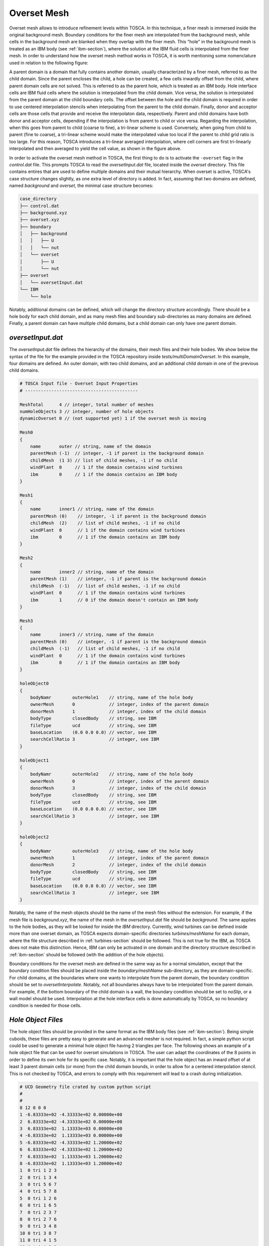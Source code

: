 .. _overset-section: 

Overset Mesh 
------------

Overset mesh allows to introduce refinement levels within TOSCA. In this technique, a finer mesh is immersed inside the original 
background mesh. Boundary conditions for the finer mesh are interpolated from the background mesh, while cells in the background mesh 
are blanked when they overlap with the finer mesh. This "hole" in the background mesh is treated as an IBM body (see :ref:`ibm-section`), 
where the solution at the IBM fluid cells is interpolated from the finer mesh. In order to understand how the overset mesh method works 
in TOSCA, it is worth mentioning some nomenclature used in relation to the following figure:

.. image:: ./images/overset-mesh-method.png
    :width: 100%

.. raw:: html

    <br>

A parent domain is a domain that fully contains another domain, usually characterized by a finer mesh, referred to as the child domain. 
Since the parent encloses the child, a hole can be created, a few cells inwardly offset from the child, where parent domain cells are not 
solved. This is referred to as the parent hole, which is treated as an IBM body. Hole interface cells are IBM fluid cells where the solution is 
interpolated from the child domain. Vice versa, the solution is interpolated from the parent domain at the child boundary cells. The offset 
between the hole and the child domain is required in order to use centered interpolation stencils when interpolating from the parent to the child 
domain. Finally, donor and acceptor cells are those cells that provide and receive the interpolaton data, respectively. Parent and child domains 
have both donor and acceptor cells, depending if the interpolation is from parent to child or vice versa. Regarding the interpolation, when this 
goes from parent to child (coarse to fine), a tri-linear scheme is used. Conversely, when going from child to parent (fine to coarse), a tri-linear 
scheme would make the interpolated value too local if the parent to child grid ratio is too large. For this reason, TOSCA introduces a 
tri-linear averaged interpolation, where cell corners are first tri-linearly interpolated and then averaged to yield the cell value, as shown 
in the figure above. 

In order to activate the overset mesh method in TOSCA, the first thing to do is to activate the ``-overset`` flag in the *control.dat* file. 
This prompts TOSCA to read the *oversetInput.dat* file, located inside the *overset* directory. This file contains entires that are 
used to define multiple domains and their mutual hierarchy. When overset is active, TOSCA's case structure changes slightly, as one extra level 
of directory is added. In fact, assuming that two domains are defined, named *background* and *overset*, the minimal case structure becomes: 

.. code-block:: bash

    case_directory
    ├── control.dat
    ├── background.xyz
    ├── overset.xyz
    ├── boundary
    │   ├── background
    │   │   ├── U  
    │   │   └── nut
    │   └── overset
    │       ├── U
    │       └── nut
    ├── overset
    │   └── oversetInput.dat  
    └── IBM
        └── hole

Notably, additional domains can be defined, which will change the directory structure accordingly. There should be a hole body for each child domain, 
and as many mesh files and boundary sub-directories as many domains are defined. Finally, a parent domain can have multiple child domains,
but a child domain can only have one parent domain. 

`oversetInput.dat` 
~~~~~~~~~~~~~~~~~~

The *oversetInput.dat* file defines the hierarchy of the domains, their mesh files and their hole bodies. We show below the syntax of the file 
for the example provided in the TOSCA repository inside *tests/multiDomainOverset*. In this example, four domains are defined. An outer 
domain, with two child domains, and an additional child domain in one of the previous child domains. 

.. code-block:: c
   
   # TOSCA Input file - Overset Input Properties
   # -------------------------------------------

   MeshTotal      4 // integer, total number of meshes
   numHoleObjects 3 // integer, number of hole objects
   dynamicOverset 0 // (not supported yet) 1 if the overset mesh is moving

   Mesh0 
   {
       name       outer // string, name of the domain
       parentMesh (-1)  // integer, -1 if parent is the background domain
       childMesh  (1 3) // list of child meshes, -1 if no child
       windPlant  0     // 1 if the domain contains wind turbines 
       ibm        0     // 1 if the domain contains an IBM body
   }

   Mesh1 
   {
       name       inner1 // string, name of the domain
       parentMesh (0)    // integer, -1 if parent is the background domain
       childMesh  (2)    // list of child meshes, -1 if no child
       windPlant  0      // 1 if the domain contains wind turbines 
       ibm        0      // 1 if the domain contains an IBM body
   }

   Mesh2 
   {
       name       inner2 // string, name of the domain
       parentMesh (1)    // integer, -1 if parent is the background domain
       childMesh  (-1)   // list of child meshes, -1 if no child
       windPlant  0      // 1 if the domain contains wind turbines 
       ibm        1      // 0 if the domain doesn't contain an IBM body
   }

   Mesh3 
   {
       name       inner3 // string, name of the domain
       parentMesh (0)    // integer, -1 if parent is the background domain
       childMesh  (-1)   // list of child meshes, -1 if no child
       windPlant  0      // 1 if the domain contains wind turbines 
       ibm        0      // 1 if the domain contains an IBM body
   }

   holeObject0
   {
       bodyNamr        outerHole1    // string, name of the hole body
       ownerMesh       0             // integer, index of the parent domain
       donorMesh       1             // integer, index of the child domain
       bodyType        closedBody    // string, see IBM
       fileType        ucd           // string, see IBM
       baseLocation    (0.0 0.0 0.0) // vector, see IBM
       searchCellRatio 3             // integer, see IBM
   }

   holeObject1
   {
       bodyNamr        outerHole2    // string, name of the hole body
       ownerMesh       0             // integer, index of the parent domain
       donorMesh       3             // integer, index of the child domain
       bodyType        closedBody    // string, see IBM
       fileType        ucd           // string, see IBM
       baseLocation    (0.0 0.0 0.0) // vector, see IBM
       searchCellRatio 3             // integer, see IBM
   }

   holeObject2
   {
       bodyNamr        outerHole3    // string, name of the hole body
       ownerMesh       1             // integer, index of the parent domain
       donorMesh       2             // integer, index of the child domain
       bodyType        closedBody    // string, see IBM
       fileType        ucd           // string, see IBM
       baseLocation    (0.0 0.0 0.0) // vector, see IBM
       searchCellRatio 3             // integer, see IBM
   }

Notably, the name of the mesh objects should be the name of the mesh files without the extension. For example, if the mesh file is
*background.xyz*, the name of the mesh in the *oversetInput.dat* file should be *background*. The same applies to the hole bodies, as 
they will be looked for inside the *IBM* directory. Currently, wind turbines can be defined inside more than one overset domain, as 
TOSCA expects domain-specific directories *turbines/meshName* for each domain, where the file structure described in :ref:`turbines-section`
should be followed. This is not true for the IBM, as TOSCA does not make this distinction. Hence, IBM can only be activated in one domain and 
the directory structure described in :ref:`ibm-section` should be followed (with the addition of the hole objects).

Boundary conditions for the overset mesh are defined in the same way as for a normal simulation, except that the boundary condition files should 
be placed inside the *boundary/meshName* sub-directory, as they are domain-specific. For child domains, at the boundaries where one wants to 
interpolate from the parent domain, the boundary condition should be set to *oversetInterpolate*. Notably, not all boundaries always have to be 
interpolated from the parent domain. For example, if the bottom boundary of the child domain is a wall, the boundary condition should be set to 
*noSlip*, or a wall model should be used. Interpolation at the hole interface cells is done automatically by TOSCA, so no boundary condition
is needed for those cells. 

`Hole Object Files` 
~~~~~~~~~~~~~~~~~~~

The hole object files should be provided in the same format as the IBM body files (see :ref:`ibm-section`). Being simple cuboids, these files are 
pretty easy to generate and an advanced mesher is not required. In fact, a simple python script could be used to generate a minimal hole object file 
having 2 triangles per face. The following shows an example of a hole object file that can be used for overset simulations in TOSCA. The user can 
adapt the coordinates of the 8 points in order to define its own hole for its specific case. Notably, it is important that the hole object has an inward offset 
of at least 3 parent domain cells (or more) from the child domain bounds, in order to allow for a centered interpolation stencil. This is not checked by TOSCA, and errors to comply 
with this requirement will lead to a crash during initialization.

.. code-block:: C

    # UCD Geometry file crated by custom python script 
    #
    #
    8 12 0 0 0
    1 -6.83333e+02 -4.33333e+02 0.00000e+00
    2  6.83333e+02 -4.33333e+02 0.00000e+00
    3  6.83333e+02  1.13333e+03 0.00000e+00
    4 -6.83333e+02  1.13333e+03 0.00000e+00
    5 -6.83333e+02 -4.33333e+02 1.20000e+02
    6  6.83333e+02 -4.33333e+02 1.20000e+02
    7  6.83333e+02  1.13333e+03 1.20000e+02
    8 -6.83333e+02  1.13333e+03 1.20000e+02
    1  0 tri 1 2 3
    2  0 tri 1 3 4
    3  0 tri 5 6 7
    4  0 tri 5 7 8
    5  0 tri 1 2 6
    6  0 tri 1 6 5
    7  0 tri 2 3 7
    8  0 tri 2 7 6
    9  0 tri 3 4 8
    10 0 tri 3 8 7
    11 0 tri 4 1 5
    12 0 tri 4 5 8

    

